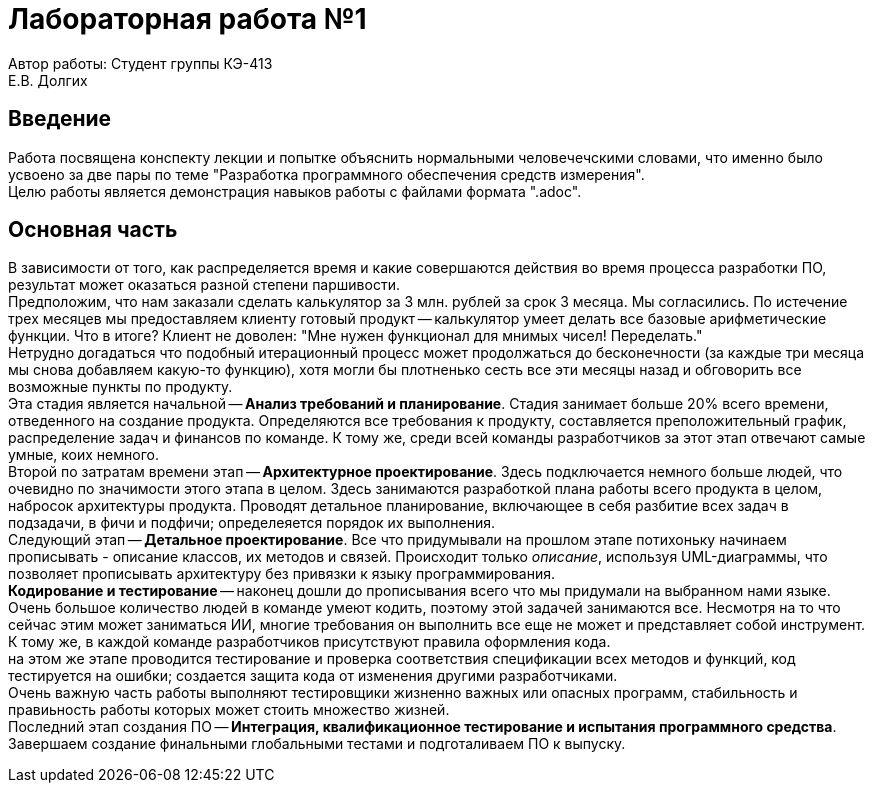 
= Лабораторная работа №1

[.text-right]
Автор работы: Студент группы КЭ-413 +
Е.В. Долгих 

<<<
:toc:

<<<
== Введение

Работа посвящена конспекту лекции и попытке объяснить нормальными человечечскими словами, что именно было усвоено за две пары по теме "Разработка программного обеспечения средств измерения". +
Целю работы является демонстрация навыков работы с файлами формата ".adoc".

<<<
== Основная часть 

В зависимости от того, как распределяется время и какие совершаются действия во время процесса разработки ПО, результат может оказаться разной степени паршивости. +
Предположим, что нам заказали сделать калькулятор за 3 млн. рублей за срок 3 месяца. Мы согласились. По истечение трех месяцев мы предоставляем клиенту готовый продукт -- калькулятор умеет делать все базовые арифметические функции. Что в итоге? Клиент не доволен: "Мне нужен функционал для мнимых чисел! Переделать." +
Нетрудно догадаться что подобный итерационный процесс может продолжаться до бесконечности (за каждые три месяца мы снова добавляем какую-то функцию), хотя могли бы плотненько сесть все эти месяцы назад и обговорить все возможные пункты по продукту. +
Эта стадия является начальной -- *Анализ требований и планирование*. 
Стадия занимает больше 20% всего времени, отведенного на создание продукта. Определяются все требования к продукту, составляется преположительный график, распределение задач и финансов по команде. К тому же, среди всей команды разработчиков за этот этап отвечают самые умные, коих немного. +
Второй по затратам времени этап -- *Архитектурное проектирование*. Здесь подключается немного больше людей, что очевидно по значимости этого этапа в целом. Здесь занимаются разработкой плана работы всего продукта в целом, набросок архитектуры продукта. Проводят детальное планирование, включающее в себя разбитие всех задач в подзадачи, в фичи и подфичи; определеяется порядок их выполнения. +
Следующий этап -- *Детальное проектирование*. Все что придумывали на прошлом этапе потихоньку начинаем прописывать - описание классов, их методов и связей. Происходит только _описание_, используя UML-диаграммы, что позволяет прописывать архитектуру без привязки к языку программирования. +
*Кодирование и тестирование* -- наконец дошли до прописывания всего что мы придумали на выбранном нами языке. Очень большое количество людей в команде умеют кодить, поэтому этой задачей занимаются все. Несмотря на то что сейчас этим может заниматься ИИ, многие требования он выполнить все еще не может и представляет собой инструмент. К тому же, в каждой команде разработчиков присутствуют правила оформления кода. +
на этом же этапе проводится тестирование и проверка соответствия спецификации всех методов и функций, код тестируется на ошибки; создается защита кода от изменения другими разработчиками. +
Очень важную часть работы выполняют тестировщики жизненно важных или опасных программ, стабильность и правиьность работы которых может стоить множество жизней. +
Последний этап создания ПО -- *Интеграция, квалификационное тестирование и испытания программного средства*. Завершаем создание финальными глобальными тестами и подготаливаем ПО к выпуску.